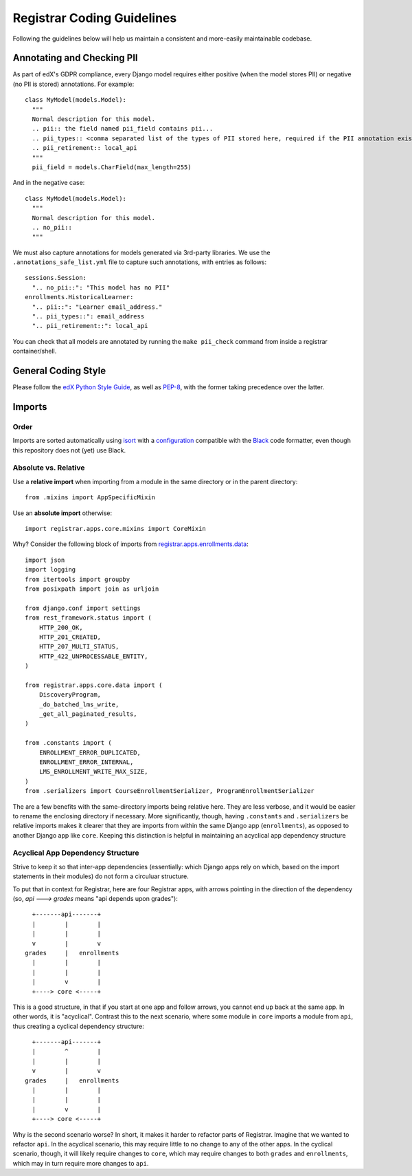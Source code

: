Registrar Coding Guidelines
===========================

Following the guidelines below will help us maintain
a consistent and more-easily maintainable codebase.


Annotating and Checking PII
---------------------------

As part of edX's GDPR compliance, every Django model requires either positive (when the model
stores PII) or negative (no PII is stored) annotations.  For example::

  class MyModel(models.Model):
    """
    Normal description for this model.
    .. pii:: the field named pii_field contains pii...
    .. pii_types:: <comma separated list of the types of PII stored here, required if the PII annotation exists>
    .. pii_retirement:: local_api
    """
    pii_field = models.CharField(max_length=255)

And in the negative case::

  class MyModel(models.Model):
    """
    Normal description for this model.
    .. no_pii::
    """

We must also capture annotations for models generated via 3rd-party libraries.
We use the ``.annotations_safe_list.yml`` file to capture such annotations, with entries as follows::

  sessions.Session:
    ".. no_pii::": "This model has no PII"
  enrollments.HistoricalLearner:
    ".. pii::": "Learner email_address."
    ".. pii_types::": email_address
    ".. pii_retirement::": local_api

You can check that all models are annotated by running the ``make pii_check`` command
from inside a registrar container/shell.


General Coding Style
--------------------

Please follow the `edX Python Style Guide`_,
as well as `PEP-8`_,
with the former taking precedence over the latter.

.. _edX Python Style Guide: https://edx.readthedocs.io/projects/edx-developer-guide/en/latest/style_guides/python-guidelines.html
.. _PEP-8: https://www.python.org/dev/peps/pep-0008/


Imports
-------

Order
~~~~~

Imports are sorted automatically using `isort`_ with a `configuration`_
compatible with the `Black`_ code formatter, even though this
repository does not (yet) use Black.

.. _isort: https://github.com/timothycrosley/isort
.. _configuration: ../setup.cfg
.. _Black: https://github.com/psf/black

Absolute vs. Relative
~~~~~~~~~~~~~~~~~~~~~

Use a **relative import** when importing from a module in the
same directory or in the parent directory::

  from .mixins import AppSpecificMixin

Use an **absolute import** otherwise::

  import registrar.apps.core.mixins import CoreMixin

Why? Consider the following block of imports
from `registrar.apps.enrollments.data <../registrar/apps/enrollments/data.py>`_::

  import json
  import logging
  from itertools import groupby
  from posixpath import join as urljoin

  from django.conf import settings
  from rest_framework.status import (
      HTTP_200_OK,
      HTTP_201_CREATED,
      HTTP_207_MULTI_STATUS,
      HTTP_422_UNPROCESSABLE_ENTITY,
  )

  from registrar.apps.core.data import (
      DiscoveryProgram,
      _do_batched_lms_write,
      _get_all_paginated_results,
  )

  from .constants import (
      ENROLLMENT_ERROR_DUPLICATED,
      ENROLLMENT_ERROR_INTERNAL,
      LMS_ENROLLMENT_WRITE_MAX_SIZE,
  )
  from .serializers import CourseEnrollmentSerializer, ProgramEnrollmentSerializer


The are a few benefits with the same-directory imports being relative here.
They are less verbose,
and it would be easier to rename the enclosing directory if necessary.
More significantly, though,
having ``.constants`` and ``.serializers`` be relative imports
makes it clearer that they are imports from within the same Django app (``enrollments``),
as opposed to another Django app like ``core``.
Keeping this distinction is helpful in maintaining an acyclical app dependency structure

Acyclical App Dependency Structure
~~~~~~~~~~~~~~~~~~~~~~~~~~~~~~~~~~

Strive to keep it so that inter-app dependencies
(essentially: which Django apps rely on which, based on the
import statements in their modules)
do not form a circuluar structure.

To put that in context for Registrar,
here are four Registrar apps,
with arrows pointing in the direction of the dependency
(so, `api ---> grades` means "api depends upon grades")::


      +-------api-------+
      |        |        |
      |        |        |
      v        |        v
    grades     |   enrollments
      |        |        |
      |        |        |
      |        v        |
      +----> core <-----+


This is a good structure,
in that if you start at one app and follow arrows,
you cannot end up back at the same app.
In other words, it is "acyclical".
Contrast this to the next scenario,
where some module in ``core`` imports a module from ``api``,
thus creating a cyclical dependency structure::


      +-------api-------+
      |        ^        |
      |        |        |
      v        |        v
    grades     |   enrollments
      |        |        |
      |        |        |
      |        v        |
      +----> core <-----+


Why is the second scenario worse?
In short, it makes it harder to refactor parts of Registrar.
Imagine that we wanted to refactor ``api``.
In the acyclical scenario, this may require little to no change to any of the other apps.
In the cyclical scenario, though, it will likely require changes to ``core``,
which may require changes to both ``grades`` and ``enrollments``,
which may in turn require more changes to ``api``.
